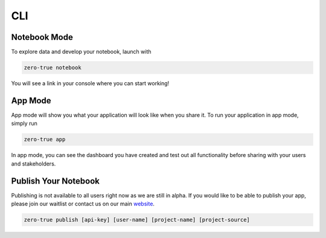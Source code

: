 CLI
===

Notebook Mode
-------------

To explore data and develop your notebook, launch with

.. code-block:: bash

   zero-true notebook 

You will see a link in your console where you can start working!

App Mode 
--------

App mode will show you what your application will look like when you share it. To run 
your application in app mode, simply run 

.. code-block:: bash

   zero-true app 

In app mode, you can see the dashboard you have created and test out all functionality
before sharing with your users and stakeholders.

Publish Your Notebook 
---------------------

Publishing is not available to all users right now as we are still in alpha. If you would like to be able 
to publish your app, please join our waitlist or contact us on our main `website <https://zero-true.com/>`_.

.. code-block:: bash

   zero-true publish [api-key] [user-name] [project-name] [project-source]
   